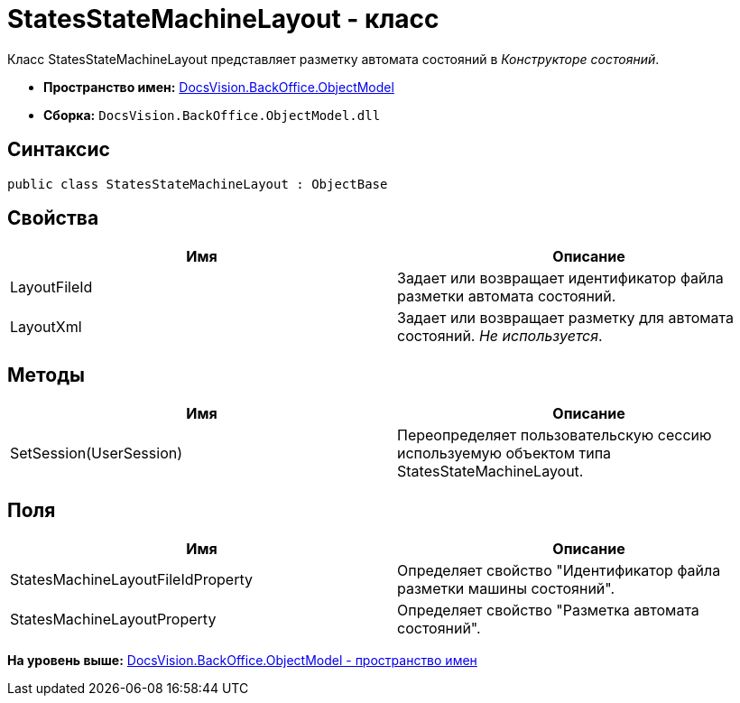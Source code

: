 = StatesStateMachineLayout - класс

Класс StatesStateMachineLayout представляет разметку автомата состояний в [.dfn .term]_Конструкторе состояний_.

* [.keyword]*Пространство имен:* xref:ObjectModel_NS.adoc[DocsVision.BackOffice.ObjectModel]
* [.keyword]*Сборка:* [.ph .filepath]`DocsVision.BackOffice.ObjectModel.dll`

== Синтаксис

[source,pre,codeblock,language-csharp]
----
public class StatesStateMachineLayout : ObjectBase
----

== Свойства

[cols=",",options="header",]
|===
|Имя |Описание
|LayoutFileId |Задает или возвращает идентификатор файла разметки автомата состояний.
|LayoutXml |Задает или возвращает разметку для автомата состояний. [.dfn .term]_Не используется_.
|===

== Методы

[cols=",",options="header",]
|===
|Имя |Описание
|SetSession(UserSession) |Переопределяет пользовательскую сессию используемую объектом типа StatesStateMachineLayout.
|===

== Поля

[cols=",",options="header",]
|===
|Имя |Описание
|StatesMachineLayoutFileIdProperty |Определяет свойство "Идентификатор файла разметки машины состояний".
|StatesMachineLayoutProperty |Определяет свойство "Разметка автомата состояний".
|===

*На уровень выше:* xref:../../../../api/DocsVision/BackOffice/ObjectModel/ObjectModel_NS.adoc[DocsVision.BackOffice.ObjectModel - пространство имен]
